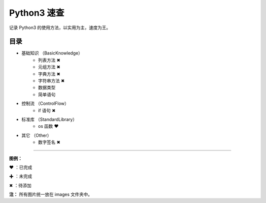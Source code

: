 ﻿
Python3 速查
####################

记录 Python3 的使用方法，以实用为主，速度为王。

目录
****************************

* 基础知识 （BasicKnowledge）
   * 列表方法 ✖
   * 元组方法 ✖
   * 字典方法 ✖
   * 字符串方法 ✖
   * 数据类型
   * 简单语句

* 控制流 （ControlFlow）
   * if 语句 ✖

* 标准库 （StandardLibrary）
   * os 函数 ❤

* 其它 （Other）
   * 数字签名 ✖


------

**图例：**

❤ ：已完成

✚ ：未完成

✖ ：待添加

**注：** 所有图片统一放在 images 文件夹中。
